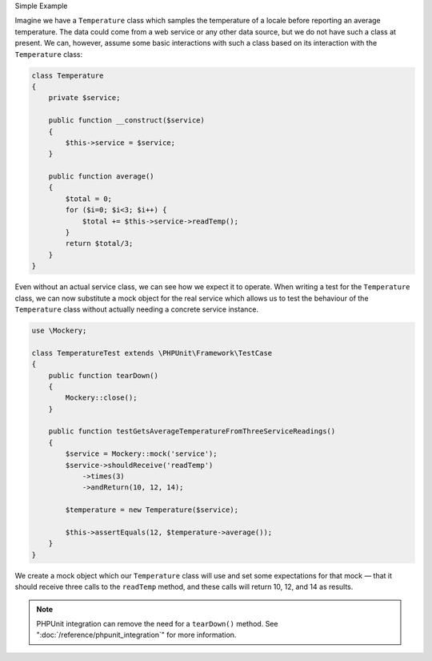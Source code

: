 .. index::
    single: Getting Started; Simple Example

Simple Example


Imagine we have a ``Temperature`` class which samples the temperature of a
locale before reporting an average temperature. The data could come from a web
service or any other data source, but we do not have such a class at present.
We can, however, assume some basic interactions with such a class based on its
interaction with the ``Temperature`` class:

.. code-block:: php

    class Temperature
    {
        private $service;

        public function __construct($service)
        {
            $this->service = $service;
        }

        public function average()
        {
            $total = 0;
            for ($i=0; $i<3; $i++) {
                $total += $this->service->readTemp();
            }
            return $total/3;
        }
    }

Even without an actual service class, we can see how we expect it to operate.
When writing a test for the ``Temperature`` class, we can now substitute a
mock object for the real service which allows us to test the behaviour of the
``Temperature`` class without actually needing a concrete service instance.

.. code-block:: php

    use \Mockery;

    class TemperatureTest extends \PHPUnit\Framework\TestCase
    {
        public function tearDown()
        {
            Mockery::close();
        }

        public function testGetsAverageTemperatureFromThreeServiceReadings()
        {
            $service = Mockery::mock('service');
            $service->shouldReceive('readTemp')
                ->times(3)
                ->andReturn(10, 12, 14);

            $temperature = new Temperature($service);

            $this->assertEquals(12, $temperature->average());
        }
    }

We create a mock object which our ``Temperature`` class will use and set some
expectations for that mock — that it should receive three calls to the ``readTemp``
method, and these calls will return 10, 12, and 14 as results.

.. note::

    PHPUnit integration can remove the need for a ``tearDown()`` method. See
    ":doc:`/reference/phpunit_integration`" for more information.
